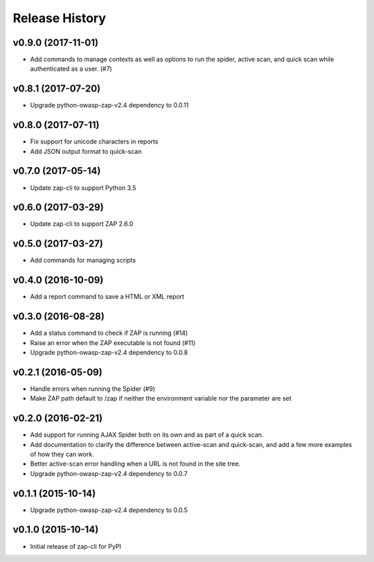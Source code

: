 Release History
===============

v0.9.0 (2017-11-01)
-------------------
* Add commands to manage contexts as well as options to run the spider,
  active scan, and quick scan while authenticated as a user. (#7)

v0.8.1 (2017-07-20)
-------------------
* Upgrade python-owasp-zap-v2.4 dependency to 0.0.11

v0.8.0 (2017-07-11)
-------------------
* Fix support for unicode characters in reports
* Add JSON output format to quick-scan

v0.7.0 (2017-05-14)
-------------------
* Update zap-cli to support Python 3.5

v0.6.0 (2017-03-29)
-------------------
* Update zap-cli to support ZAP 2.6.0

v0.5.0 (2017-03-27)
-------------------
* Add commands for managing scripts

v0.4.0 (2016-10-09)
-------------------
* Add a report command to save a HTML or XML report

v0.3.0 (2016-08-28)
-------------------
* Add a status command to check if ZAP is running (#14)
* Raise an error when the ZAP executable is not found (#11)
* Upgrade python-owasp-zap-v2.4 dependency to 0.0.8

v0.2.1 (2016-05-09)
-------------------
* Handle errors when running the Spider (#9)
* Make ZAP path default to /zap if neither the environment variable nor the
  parameter are set

v0.2.0 (2016-02-21)
-------------------
* Add support for running AJAX Spider both on its own and as part of a
  quick scan.
* Add documentation to clarify the difference between active-scan and
  quick-scan, and add a few more examples of how they can work.
* Better active-scan error handling when a URL is not found in the site tree.
* Upgrade python-owasp-zap-v2.4 dependency to 0.0.7

v0.1.1 (2015-10-14)
-------------------
* Upgrade python-owasp-zap-v2.4 dependency to 0.0.5

v0.1.0 (2015-10-14)
-------------------
* Initial release of zap-cli for PyPI
